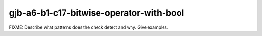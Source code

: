 .. title:: clang-tidy - gjb-a6-b1-c17-bitwise-operator-with-bool

gjb-a6-b1-c17-bitwise-operator-with-bool
========================================

FIXME: Describe what patterns does the check detect and why. Give examples.
